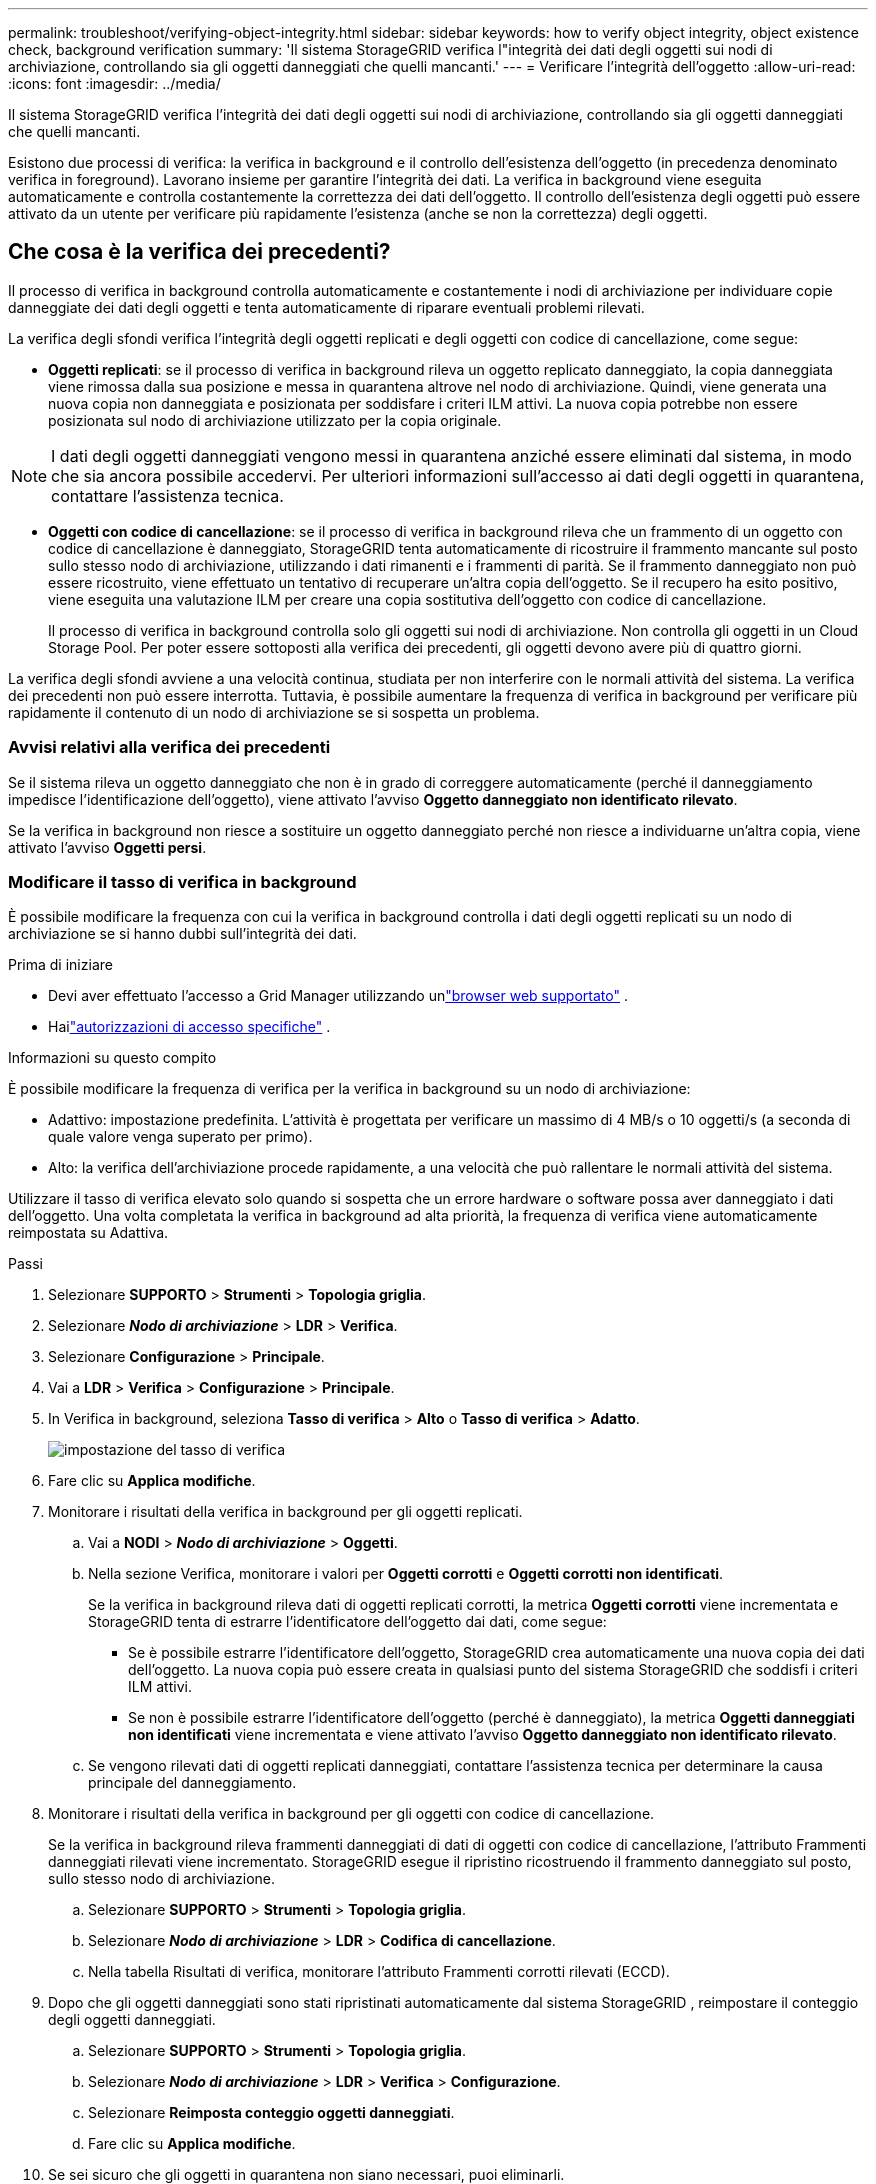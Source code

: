 ---
permalink: troubleshoot/verifying-object-integrity.html 
sidebar: sidebar 
keywords: how to verify object integrity, object existence check, background verification 
summary: 'Il sistema StorageGRID verifica l"integrità dei dati degli oggetti sui nodi di archiviazione, controllando sia gli oggetti danneggiati che quelli mancanti.' 
---
= Verificare l'integrità dell'oggetto
:allow-uri-read: 
:icons: font
:imagesdir: ../media/


[role="lead"]
Il sistema StorageGRID verifica l'integrità dei dati degli oggetti sui nodi di archiviazione, controllando sia gli oggetti danneggiati che quelli mancanti.

Esistono due processi di verifica: la verifica in background e il controllo dell'esistenza dell'oggetto (in precedenza denominato verifica in foreground).  Lavorano insieme per garantire l'integrità dei dati.  La verifica in background viene eseguita automaticamente e controlla costantemente la correttezza dei dati dell'oggetto.  Il controllo dell'esistenza degli oggetti può essere attivato da un utente per verificare più rapidamente l'esistenza (anche se non la correttezza) degli oggetti.



== Che cosa è la verifica dei precedenti?

Il processo di verifica in background controlla automaticamente e costantemente i nodi di archiviazione per individuare copie danneggiate dei dati degli oggetti e tenta automaticamente di riparare eventuali problemi rilevati.

La verifica degli sfondi verifica l'integrità degli oggetti replicati e degli oggetti con codice di cancellazione, come segue:

* *Oggetti replicati*: se il processo di verifica in background rileva un oggetto replicato danneggiato, la copia danneggiata viene rimossa dalla sua posizione e messa in quarantena altrove nel nodo di archiviazione.  Quindi, viene generata una nuova copia non danneggiata e posizionata per soddisfare i criteri ILM attivi.  La nuova copia potrebbe non essere posizionata sul nodo di archiviazione utilizzato per la copia originale.



NOTE: I dati degli oggetti danneggiati vengono messi in quarantena anziché essere eliminati dal sistema, in modo che sia ancora possibile accedervi.  Per ulteriori informazioni sull'accesso ai dati degli oggetti in quarantena, contattare l'assistenza tecnica.

* *Oggetti con codice di cancellazione*: se il processo di verifica in background rileva che un frammento di un oggetto con codice di cancellazione è danneggiato, StorageGRID tenta automaticamente di ricostruire il frammento mancante sul posto sullo stesso nodo di archiviazione, utilizzando i dati rimanenti e i frammenti di parità.  Se il frammento danneggiato non può essere ricostruito, viene effettuato un tentativo di recuperare un'altra copia dell'oggetto.  Se il recupero ha esito positivo, viene eseguita una valutazione ILM per creare una copia sostitutiva dell'oggetto con codice di cancellazione.
+
Il processo di verifica in background controlla solo gli oggetti sui nodi di archiviazione.  Non controlla gli oggetti in un Cloud Storage Pool.  Per poter essere sottoposti alla verifica dei precedenti, gli oggetti devono avere più di quattro giorni.



La verifica degli sfondi avviene a una velocità continua, studiata per non interferire con le normali attività del sistema.  La verifica dei precedenti non può essere interrotta.  Tuttavia, è possibile aumentare la frequenza di verifica in background per verificare più rapidamente il contenuto di un nodo di archiviazione se si sospetta un problema.



=== Avvisi relativi alla verifica dei precedenti

Se il sistema rileva un oggetto danneggiato che non è in grado di correggere automaticamente (perché il danneggiamento impedisce l'identificazione dell'oggetto), viene attivato l'avviso *Oggetto danneggiato non identificato rilevato*.

Se la verifica in background non riesce a sostituire un oggetto danneggiato perché non riesce a individuarne un'altra copia, viene attivato l'avviso *Oggetti persi*.



=== Modificare il tasso di verifica in background

È possibile modificare la frequenza con cui la verifica in background controlla i dati degli oggetti replicati su un nodo di archiviazione se si hanno dubbi sull'integrità dei dati.

.Prima di iniziare
* Devi aver effettuato l'accesso a Grid Manager utilizzando unlink:../admin/web-browser-requirements.html["browser web supportato"] .
* Hailink:../admin/admin-group-permissions.html["autorizzazioni di accesso specifiche"] .


.Informazioni su questo compito
È possibile modificare la frequenza di verifica per la verifica in background su un nodo di archiviazione:

* Adattivo: impostazione predefinita.  L'attività è progettata per verificare un massimo di 4 MB/s o 10 oggetti/s (a seconda di quale valore venga superato per primo).
* Alto: la verifica dell'archiviazione procede rapidamente, a una velocità che può rallentare le normali attività del sistema.


Utilizzare il tasso di verifica elevato solo quando si sospetta che un errore hardware o software possa aver danneggiato i dati dell'oggetto.  Una volta completata la verifica in background ad alta priorità, la frequenza di verifica viene automaticamente reimpostata su Adattiva.

.Passi
. Selezionare *SUPPORTO* > *Strumenti* > *Topologia griglia*.
. Selezionare *_Nodo di archiviazione_* > *LDR* > *Verifica*.
. Selezionare *Configurazione* > *Principale*.
. Vai a *LDR* > *Verifica* > *Configurazione* > *Principale*.
. In Verifica in background, seleziona *Tasso di verifica* > *Alto* o *Tasso di verifica* > *Adatto*.
+
image::../media/background_verification_rate.png[impostazione del tasso di verifica]

. Fare clic su *Applica modifiche*.
. Monitorare i risultati della verifica in background per gli oggetti replicati.
+
.. Vai a *NODI* > *_Nodo di archiviazione_* > *Oggetti*.
.. Nella sezione Verifica, monitorare i valori per *Oggetti corrotti* e *Oggetti corrotti non identificati*.
+
Se la verifica in background rileva dati di oggetti replicati corrotti, la metrica *Oggetti corrotti* viene incrementata e StorageGRID tenta di estrarre l'identificatore dell'oggetto dai dati, come segue:

+
*** Se è possibile estrarre l'identificatore dell'oggetto, StorageGRID crea automaticamente una nuova copia dei dati dell'oggetto.  La nuova copia può essere creata in qualsiasi punto del sistema StorageGRID che soddisfi i criteri ILM attivi.
*** Se non è possibile estrarre l'identificatore dell'oggetto (perché è danneggiato), la metrica *Oggetti danneggiati non identificati* viene incrementata e viene attivato l'avviso *Oggetto danneggiato non identificato rilevato*.


.. Se vengono rilevati dati di oggetti replicati danneggiati, contattare l'assistenza tecnica per determinare la causa principale del danneggiamento.


. Monitorare i risultati della verifica in background per gli oggetti con codice di cancellazione.
+
Se la verifica in background rileva frammenti danneggiati di dati di oggetti con codice di cancellazione, l'attributo Frammenti danneggiati rilevati viene incrementato.  StorageGRID esegue il ripristino ricostruendo il frammento danneggiato sul posto, sullo stesso nodo di archiviazione.

+
.. Selezionare *SUPPORTO* > *Strumenti* > *Topologia griglia*.
.. Selezionare *_Nodo di archiviazione_* > *LDR* > *Codifica di cancellazione*.
.. Nella tabella Risultati di verifica, monitorare l'attributo Frammenti corrotti rilevati (ECCD).


. Dopo che gli oggetti danneggiati sono stati ripristinati automaticamente dal sistema StorageGRID , reimpostare il conteggio degli oggetti danneggiati.
+
.. Selezionare *SUPPORTO* > *Strumenti* > *Topologia griglia*.
.. Selezionare *_Nodo di archiviazione_* > *LDR* > *Verifica* > *Configurazione*.
.. Selezionare *Reimposta conteggio oggetti danneggiati*.
.. Fare clic su *Applica modifiche*.


. Se sei sicuro che gli oggetti in quarantena non siano necessari, puoi eliminarli.
+

NOTE: Se è stato attivato l'avviso *Oggetti persi*, il supporto tecnico potrebbe voler accedere agli oggetti in quarantena per risolvere il problema sottostante o tentare il recupero dei dati.

+
.. Selezionare *SUPPORTO* > *Strumenti* > *Topologia griglia*.
.. Selezionare *_Nodo di archiviazione_* > *LDR* > *Verifica* > *Configurazione*.
.. Selezionare *Elimina oggetti in quarantena*.
.. Selezionare *Applica modifiche*.






== Che cos'è il controllo dell'esistenza di un oggetto?

Il controllo dell'esistenza dell'oggetto verifica se tutte le copie replicate previste degli oggetti e dei frammenti con codice di cancellazione sono presenti su un nodo di archiviazione.  Il controllo dell'esistenza dell'oggetto non verifica i dati dell'oggetto stesso (lo fa la verifica in background); fornisce invece un modo per verificare l'integrità dei dispositivi di archiviazione, soprattutto se un recente problema hardware potrebbe aver influito sull'integrità dei dati.

A differenza della verifica in background, che avviene automaticamente, è necessario avviare manualmente un processo di controllo dell'esistenza dell'oggetto.

Il controllo dell'esistenza degli oggetti legge i metadati di ogni oggetto archiviato in StorageGRID e verifica l'esistenza sia delle copie replicate degli oggetti sia dei frammenti degli oggetti con codice di cancellazione.  Eventuali dati mancanti vengono gestiti come segue:

* *Copie replicate*: se manca una copia dei dati dell'oggetto replicato, StorageGRID tenta automaticamente di sostituire la copia con una copia archiviata altrove nel sistema.  Il nodo di archiviazione esegue una copia esistente tramite una valutazione ILM, che determinerà che l'attuale criterio ILM non viene più rispettato per questo oggetto perché manca un'altra copia.  Viene generata e posizionata una nuova copia per soddisfare le policy ILM attive del sistema.  Questa nuova copia potrebbe non essere collocata nella stessa posizione in cui era archiviata la copia mancante.
* *Frammenti con codice di cancellazione*: se manca un frammento di un oggetto con codice di cancellazione, StorageGRID tenta automaticamente di ricostruire il frammento mancante in posizione sullo stesso nodo di archiviazione utilizzando i frammenti rimanenti.  Se il frammento mancante non può essere ricostruito (perché sono andati persi troppi frammenti), ILM tenta di trovare un'altra copia dell'oggetto, che può utilizzare per generare un nuovo frammento con codice di cancellazione.




=== Esegui il controllo dell'esistenza dell'oggetto

È possibile creare ed eseguire un processo di controllo dell'esistenza di un oggetto alla volta.  Quando si crea un processo, si selezionano i nodi di archiviazione e i volumi che si desidera verificare.  Seleziona anche la coerenza del lavoro.

.Prima di iniziare
* Hai effettuato l'accesso a Grid Manager utilizzando unlink:../admin/web-browser-requirements.html["browser web supportato"] .
* Tu hai illink:../admin/admin-group-permissions.html["Autorizzazione di accesso alla manutenzione o alla root"] .
* Hai verificato che i nodi di archiviazione che desideri controllare siano online. Selezionare *NODI* per visualizzare la tabella dei nodi. Assicurarsi che non vengano visualizzate icone di avviso accanto al nome del nodo per i nodi che si desidera controllare.
* Hai verificato che le seguenti procedure *non* siano in esecuzione sui nodi che vuoi controllare:
+
** Espansione della griglia per aggiungere un nodo di archiviazione
** Disattivazione del nodo di archiviazione
** Recupero di un volume di archiviazione non riuscito
** Ripristino di un nodo di archiviazione con un'unità di sistema guasta
** Riequilibrio della CE
** Clonazione del nodo dell'appliance




Il controllo dell'esistenza dell'oggetto non fornisce informazioni utili mentre queste procedure sono in corso.

.Informazioni su questo compito
Il completamento di un processo di controllo dell'esistenza di un oggetto può richiedere giorni o settimane, a seconda del numero di oggetti nella griglia, dei nodi e dei volumi di archiviazione selezionati e della coerenza selezionata.  È possibile eseguire un solo processo alla volta, ma è possibile selezionare più nodi di archiviazione e volumi contemporaneamente.

.Passi
. Selezionare *MANUTENZIONE* > *Attività* > *Controllo esistenza oggetto*.
. Seleziona *Crea lavoro*.  Viene visualizzata la procedura guidata Crea un processo di controllo dell'esistenza di un oggetto.
. Selezionare i nodi contenenti i volumi che si desidera verificare.  Per selezionare tutti i nodi online, selezionare la casella di controllo *Nome nodo* nell'intestazione della colonna.
+
È possibile effettuare la ricerca per nome del nodo o per sito.

+
Non è possibile selezionare nodi che non sono connessi alla griglia.

. Selezionare *Continua*.
. Selezionare uno o più volumi per ciascun nodo nell'elenco.  È possibile cercare volumi utilizzando il numero del volume di archiviazione o il nome del nodo.
+
Per selezionare tutti i volumi per ciascun nodo selezionato, seleziona la casella di controllo *Volume di archiviazione* nell'intestazione della colonna.

. Selezionare *Continua*.
. Selezionare la coerenza per il lavoro.
+
La coerenza determina quante copie dei metadati dell'oggetto vengono utilizzate per il controllo dell'esistenza dell'oggetto.

+
** *Strong-site*: due copie di metadati in un unico sito.
** *Strong-global*: due copie di metadati in ogni sito.
** *Tutti* (predefinito): tutte e tre le copie dei metadati in ciascun sito.
+
Per ulteriori informazioni sulla coerenza, consultare le descrizioni nella procedura guidata.



. Selezionare *Continua*.
. Rivedi e verifica le tue selezioni.  È possibile selezionare *Precedente* per tornare a un passaggio precedente della procedura guidata e aggiornare le selezioni.
+
Viene generato un processo di controllo dell'esistenza dell'oggetto che viene eseguito finché non si verifica una delle seguenti situazioni:

+
** Il lavoro è completato.
** Metti in pausa o annulla il lavoro.  Puoi riprendere un lavoro che hai messo in pausa, ma non puoi riprendere un lavoro che hai annullato.
** Il lavoro si blocca.  Viene attivato l'avviso *Controllo esistenza oggetto bloccato*.  Seguire le azioni correttive specificate per l'avviso.
** Il lavoro fallisce.  Viene attivato l'avviso *Controllo esistenza oggetto fallito*.  Seguire le azioni correttive specificate per l'avviso.
** Viene visualizzato il messaggio "Servizio non disponibile" o "Errore interno del server".  Dopo un minuto, aggiorna la pagina per continuare a monitorare il lavoro.
+

NOTE: Se necessario, è possibile uscire dalla pagina di controllo dell'esistenza dell'oggetto e tornare indietro per continuare a monitorare il processo.



. Durante l'esecuzione del processo, visualizzare la scheda *Processo attivo* e annotare il valore di Copie di oggetti mancanti rilevate.
+
Questo valore rappresenta il numero totale di copie mancanti di oggetti replicati e di oggetti con codice di cancellazione con uno o più frammenti mancanti.

+
Se il numero di copie di oggetti mancanti rilevate è maggiore di 100, potrebbe esserci un problema con l'archiviazione del nodo di archiviazione.

+
image::../media/oec_active.png[Lavoro attivo OEC]

. Una volta completato il lavoro, eseguire eventuali azioni aggiuntive richieste:
+
** Se il valore di Copie di oggetti mancanti rilevate è pari a zero, non sono stati rilevati problemi.  Non è richiesta alcuna azione.
** Se il valore Copie di oggetti mancanti rilevate è maggiore di zero e non è stato attivato l'avviso *Oggetti persi*, tutte le copie mancanti sono state riparate dal sistema. Verificare che eventuali problemi hardware siano stati corretti per evitare danni futuri alle copie degli oggetti.
** Se il valore Copie di oggetti mancanti rilevate è maggiore di zero e viene attivato l'avviso *Oggetti persi*, l'integrità dei dati potrebbe essere compromessa. Contattare l'assistenza tecnica.
** È possibile esaminare le copie degli oggetti persi utilizzando grep per estrarre i messaggi di controllo LLST: `grep LLST audit_file_name` .
+
Questa procedura è simile a quella perlink:../troubleshoot/investigating-lost-objects.html["investigare oggetti smarriti"] , sebbene per le copie degli oggetti si cerchi `LLST` invece di `OLST` .



. Se per il processo è stata selezionata la coerenza strong-site o strong-global, attendere circa tre settimane per la coerenza dei metadati, quindi eseguire nuovamente il processo sugli stessi volumi.
+
Quando StorageGRID ha avuto il tempo di raggiungere la coerenza dei metadati per i nodi e i volumi inclusi nel processo, la riesecuzione del processo potrebbe cancellare le copie di oggetti mancanti segnalate erroneamente o determinare il controllo di copie di oggetti aggiuntive, se mancanti.

+
.. Selezionare *MANUTENZIONE* > *Controllo esistenza oggetto* > *Cronologia lavori*.
.. Determina quali lavori sono pronti per essere rieseguiti:
+
... Consultare la colonna *Ora di fine* per determinare quali lavori sono stati eseguiti più di tre settimane fa.
... Per tali lavori, scansionare la colonna Controllo coerenza per strong-site o strong-global.


.. Selezionare la casella di controllo per ogni processo che si desidera rieseguire, quindi selezionare *Riesegui*.
+
image::../media/oec_rerun.png[Ripetizione dell'OEC]

.. Nella procedura guidata Riesegui processi, rivedere i nodi e i volumi selezionati e la coerenza.
.. Quando sei pronto a rieseguire i processi, seleziona *Riesegui*.




Viene visualizzata la scheda Lavoro attivo.  Tutti i lavori selezionati vengono rieseguiti come un unico lavoro con la coerenza di strong-site.  Nel campo *Lavori correlati* nella sezione Dettagli sono elencati gli ID dei lavori originali.

.Dopo aver finito
Se hai ancora dubbi sull'integrità dei dati, vai su *SUPPORTO* > *Strumenti* > *Topologia griglia* > *_sito_* > *_Nodo di archiviazione_* > *LDR* > *Verifica* > *Configurazione* > *Principale* e aumenta la frequenza di verifica in background.  La verifica in background verifica la correttezza di tutti i dati degli oggetti memorizzati e ripara eventuali problemi rilevati.  Individuare e riparare i potenziali problemi il più rapidamente possibile riduce il rischio di perdita di dati.

